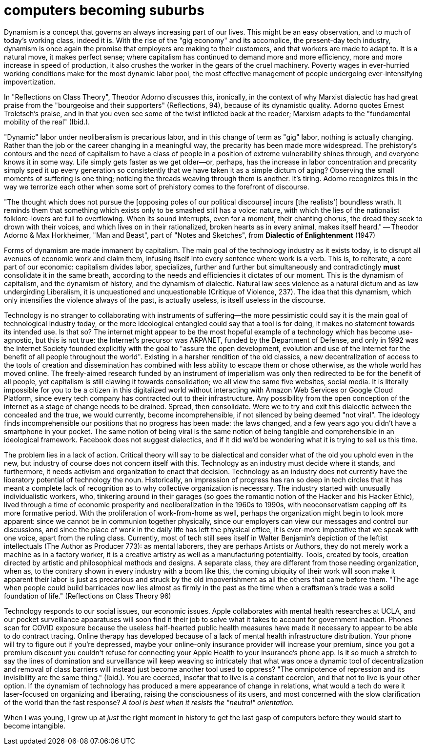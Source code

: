 = computers becoming suburbs
:description: yep
:docdate: 2021-11-10
:keywords: technology, philosophy

Dynamism is a concept that governs an always increasing part of our lives. This might be an easy
observation, and to much of today's working class, indeed it is. With the rise of the "gig economy"
and its accomplice, the present-day tech industry, dynamism is once again the promise that employers
are making to their customers, and that workers are made to adapt to. It is a natural move, it makes
perfect sense; where capitalism has continued to demand more and more efficiency, more and more
increase in speed of production, it also crushes the worker in the gears of the cruel machinery.
Poverty wages in ever-hurried working conditions make for the most dynamic labor pool, the most
effective management of people undergoing ever-intensifying impovertization.

In "Reflections on Class Theory", Theodor Adorno discusses this, ironically, in the context of why
Marxist dialectic has had great praise from the "bourgeoise and their supporters" (Reflections, 94),
because of its dynamistic quality. Adorno quotes Ernest Troletsch's praise, and in that you even see
some of the twist inflicted back at the reader; Marxism adapts to the "fundamental mobility of the
real" (Ibid.).

"Dynamic" labor under neoliberalism is precarious labor, and in this change of term as "gig" labor,
nothing is actually changing. Rather than the job or the career changing in a meaningful way, the
precarity has been made more widespread. The prehistory's contours and the need of capitalism to
have a class of people in a position of extreme vulnerability shines through, and everyone knows it
in some way. Life simply gets faster as we get older--or, perhaps, has the increase in labor
concentration and precarity simply sped it up every generation so consistently that we have taken it
as a simple dictum of aging? Observing the small moments of suffering is one thing; noticing the
threads weaving through them is another. It's tiring. Adorno recognizes this in the way we terrorize
each other when some sort of prehistory comes to the forefront of discourse.

"The thought which does not pursue the [opposing poles of our political discourse] incurs [the
realists'] boundless wrath. It reminds them that something which exists only to be smashed still has
a voice: nature, with which the lies of the nationalist folklore-lovers are full to overflowing.
When its sound interrupts, even for a moment, their chanting chorus, the dread they seek to drown
with their voices, and which lives on in their rationalized, broken hearts as in every animal, makes
itself heard."
-- Theodor Adorno & Max Horkheimer, "Man and Beast", part of "Notes and Sketches",
   from *Dialectic of Enlightenment* (1947)

Forms of dynamism are made immanent by capitalism. The main goal of the technology industry as it
exists today, is to disrupt all avenues of economic work and claim them, infusing itself into every
sentence where work is a verb. This is, to reiterate, a core part of our economic: capitalism
divides labor, specializes, further and further but simultaneously and contradictingly *must*
consolidate it in the same breath, according to the needs and efficiencies it dictates of our
moment. This is the dynamism of capitalism, and the dynamism of history, and the dynamism of
dialectic. Natural law sees violence as a natural dictum and as law undergirding Liberalism, it is
unquestioned and unquestionable (Critique of Violence, 237). The idea that this dynamism, which only
intensifies the violence always of the past, is actually useless, is itself useless in the
discourse.

Technology is no stranger to collaborating with instruments of suffering—the more pessimistic
could say it is the main goal of technological industry today, or the more ideological entangled
could say that a tool is for doing, it makes no statement towards its intended use. Is that so? The
internet might appear to be the most hopeful example of a technology which has become use-agnostic,
but this is not true: the Internet's precursor was ARPANET, funded by the Department of Defense,
and only in 1992 was the Internet Society founded explicitly with the goal to "assure the open
development, evolution and use of the Internet for the benefit of all people throughout the world".
Existing in a harsher rendition of the old classics, a new decentralization of access to the tools
of creation and dissemination has combined with less ability to escape them or chose otherwise, as
the whole world has moved online. The freely-aimed research funded by an instrument of imperialism
was only then redirected to be for the benefit of all people, yet capitalism is still clawing it
towards consolidation; we all view the same five websites, social media. It is literally impossible
for you to be a citizen in this digitalized world without interacting with Amazon Web Services or
Google Cloud Platform, since every tech company has contracted out to their infrastructure. Any
possibility from the open conception of the internet as a stage of change needs to be drained.
Spread, then consolidate. Were we to try and exit this dialectic between the concealed and the
true, we would currently, become incomprehensible, if not silenced by being deemed "not viral". The
ideology finds incomprehensible our positions that no progress has been made: the laws changed, and
a few years ago you didn't have a smartphone in your pocket. The same notion of being viral is the
same notion of being tangible and comprehensible in an ideological framework. Facebook does not
suggest dialectics, and if it did we'd be wondering what it is trying to sell us this time.

The problem lies in a lack of action. Critical theory will say to be dialectical and consider what
of the old you uphold even in the new, but industry of course does not concern itself with this.
Technology as an industry must decide where it stands, and furthermore, it needs activism and
organization to enact that decision. Technology as an industry does not currently have the
liberatory potential of technology the noun. Historically, an impression of progress has ran so
deep in tech circles that it has meant a complete lack of recognition as to why collective
organization is necessary. The industry started with unusually individualistic workers, who,
tinkering around in their garages (so goes the romantic notion of the Hacker and his Hacker Ethic),
lived through a time of economic prosperity and neoliberalization in the 1960s to 1990s, with
neoconservatism capping off its more formative period. With the proliferation of work-from-home as
well, perhaps the organization might begin to look more apparent: since we cannot be in communion
together physically, since our employers can view our messages and control our discussions, and
since the place of work in the daily life has left the physical office, it is ever-more imperative
that we speak with one voice, apart from the ruling class. Currently, most of tech still sees
itself in Walter Benjamin's depiction of the leftist intellectuals (The Author as Producer 773): as
mental laborers, they are perhaps Artists or Authors, they do not merely work a machine as in a
factory worker, it is a creative artistry as well as a manufacturing potentiality. Tools, created
by tools, creation directed by artistic and philosophical methods and designs. A separate class,
they are different from those needing organization, when as, to the contrary shown in every
industry with a boom like this, the coming ubiquity of their work will soon make it apparent their
labor is just as precarious and struck by the old impoverishment as all the others that came before
them. "The age when people could build barricades now lies almost as firmly in the past as the time
when a craftsman's trade was a solid foundation of life." (Reflections on Class Theory 96)

Technology responds to our social issues, our economic issues. Apple collaborates with mental
health researches at UCLA, and our pocket surveillance apparatuses will soon find it their job to
solve what it takes to account for government inaction. Phones scan for COVID exposure because the
useless half-hearted public health measures have made it necessary to appear to be able to do
contract tracing. Online therapy has developed because of a lack of mental health infrastructure
distribution. Your phone will try to figure out if you're depressed, maybe your online-only
insurance provider will increase your premium, since you got a premium discount you couldn't refuse
for connecting your Apple Health to your insurance's phone app. Is it so much a stretch to say the
lines of domination and surveillance will keep weaving so intricately that what was once a dynamic
tool of decentralization and removal of class barriers will instead just become another tool used
to oppress? "The omnipotence of repression and its invisibility are the same thing." (Ibid.). You
are coerced, insofar that to live is a constant coercion, and that not to live is your other
option. If the dynamism of technology has produced a mere appearance of change in relations, what
would a tech do were it laser-focused on organizing and liberating, raising the consciousness of
its users, and most concerned with the slow clarification of the world than the fast response? _A
tool is best when it resists the "neutral" orientation._

When I was young, I grew up at _just_ the right moment in history to get the last gasp of computers
before they would start to become intangible.
